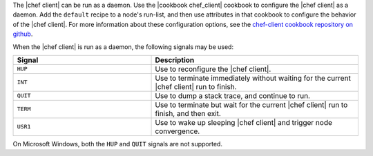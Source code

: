 .. The contents of this file are included in multiple topics.
.. This file describes a command or a sub-command for chef-client.
.. This file should not be changed in a way that hinders its ability to appear in multiple documentation sets.


The |chef client| can be run as a daemon. Use the |cookbook chef_client| cookbook to configure the |chef client| as a daemon. Add the ``default`` recipe to a node's run-list, and then use attributes in that cookbook to configure the behavior of the |chef client|. For more information about these configuration options, see the `chef-client cookbook repository on github <https://github.com/chef-cookbooks/chef-client/>`_.

When the |chef client| is run as a daemon, the following signals may be used:

.. list-table::
   :widths: 200 300
   :header-rows: 1

   * - Signal
     - Description
   * - ``HUP``
     - Use to reconfigure the |chef client|.
   * - ``INT``
     - Use to terminate immediately without waiting for the current |chef client| run to finish.
   * - ``QUIT``
     - Use to dump a stack trace, and continue to run.
   * - ``TERM``
     - Use to terminate but wait for the current |chef client| run to finish, and then exit.
   * - ``USR1``
     - Use to wake up sleeping |chef client| and trigger node convergence.

On Microsoft Windows, both the ``HUP`` and ``QUIT`` signals are not supported.

